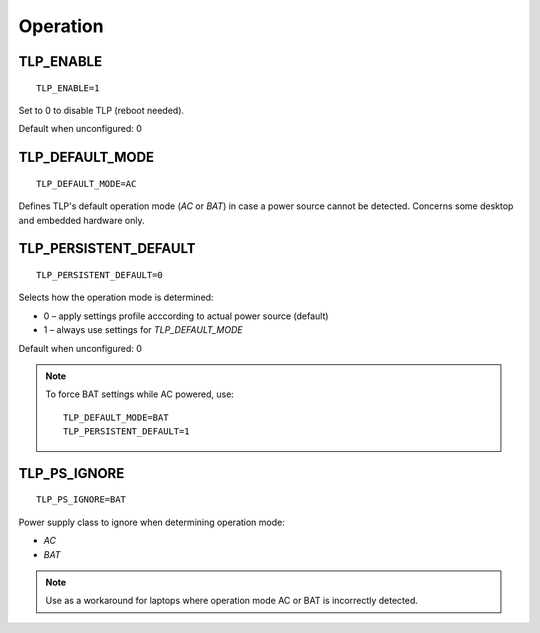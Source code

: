 Operation
=========

TLP_ENABLE
----------
::

   TLP_ENABLE=1

Set to 0 to disable TLP (reboot needed).

Default when unconfigured: 0

TLP_DEFAULT_MODE
----------------
::

   TLP_DEFAULT_MODE=AC

Defines TLP's default operation mode (`AC` or `BAT`) in case a power source cannot
be detected. Concerns some desktop and embedded hardware only.

.. _set-persistent-default:

TLP_PERSISTENT_DEFAULT
----------------------
::

   TLP_PERSISTENT_DEFAULT=0

Selects how the operation mode is determined:

* 0 – apply settings profile acccording to actual power source (default)
* 1 – always use settings for `TLP_DEFAULT_MODE`

Default when unconfigured: 0

.. note::
    To force BAT settings while AC powered, use: ::

        TLP_DEFAULT_MODE=BAT
        TLP_PERSISTENT_DEFAULT=1

TLP_PS_IGNORE
-------------
.. versionadded:: 1.3

::

   TLP_PS_IGNORE=BAT

Power supply class to ignore when determining operation mode:

* `AC`
* `BAT`

.. note::

    Use as a workaround for laptops where operation mode AC or BAT is
    incorrectly detected.
